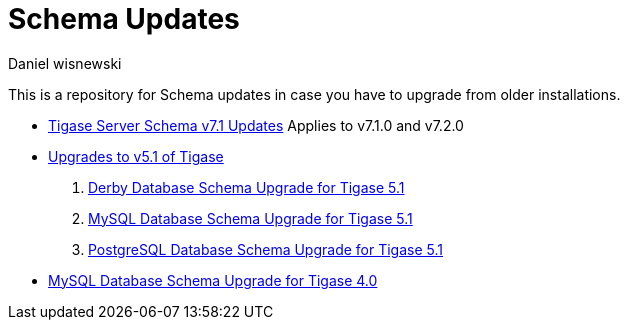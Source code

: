 [[oldVerSchemas]]
Schema Updates
==============
:author: Daniel wisnewski
:version: v1.0, October 2015
:date: 2015-10-05 13:41

This is a repository for Schema updates in case you have to upgrade from older installations.


- xref:tigaseServer71[Tigase Server Schema v7.1 Updates] Applies to v7.1.0 and v7.2.0
- xref:tigase51schemaupgrade[Upgrades to v5.1 of Tigase]
. xref:derby51upgrade[Derby Database Schema Upgrade for Tigase 5.1]
. xref:mysql51upgrade[MySQL Database Schema Upgrade for Tigase 5.1]
. xref:postgresql51upgrade[PostgreSQL Database Schema Upgrade for Tigase 5.1]
- xref:tigase40schemaUpgrade[MySQL Database Schema Upgrade for Tigase 4.0]
